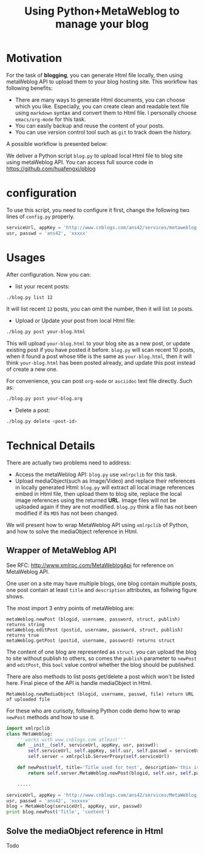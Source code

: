 #+Title: Using Python+MetaWeblog to manage your blog 
#+options: toc:nil H:2

#+options: H:2
* Motivation
For the task of *blogging*, you can generate Html file locally, then using metaWeblog API to upload them to your blog hosting site.
This workflow has following benefits:
+ There are many ways to generate Html documents, you can choose which you like. 
  Especially, you can create clean and readable text file using =markdown= syntax and convert them to Html file. I personally choose =emacs/org-mode= for this task.
+ You can easily backup and reuse the content of your posts.
+ You can use version control tool such as =git= to track down the history.

A possible workflow is presented below:  
#+begin_src dot :exports results :file blog-workflow.png :cmdline -Kdot -Tpng
digraph G {
rankdir=LR;
subgraph{
blog[label="blog site"];
scm[label="Git Hosting site"];
}
subgraph cluster {
label="emacs/org-mode";
style=bold; 
txt_file[label="text version document", shape=note];
html_file[label="html version document", shape=note];
txt_file->html_file;
}
txt_file->scm[label=Git]; html_file->blog[label="metaWeblog API"];
}
#+end_src

#+results:
[[file:blog-workflow.png]]

We deliver a Python script =blog.py= to upload local Html file to blog site using metaWeblog API.
You can access full source code in [[https://github.com/huafengxi/pblog]]

* configuration
To use this script, you need to configure it first, change the following two lines of =config.py= properly.
#+BEGIN_SRC python
serviceUrl, appKey = 'http://www.cnblogs.com/ans42/services/metaweblog.aspx', 'ans42'
usr, passwd = 'ans42', 'xxxxx'
#+END_SRC

* Usages
After configuration. Now you can:
+ list your recent posts:
#+BEGIN_SRC sh
./blog.py list 12
#+END_SRC
It will list recent =12= posts, you can omit the number, then it will list =10= posts. 

+ Upload or Update your post from local Html file:
#+BEGIN_SRC sh
./blog.py post your-blog.html
#+END_SRC
This will upload =your-blog.html= to your blog site as a new post, or update existing post if you have posted it before.
=blog.py= will scan recent 10 posts, when it found a post whose title is the same as =your-blog.html=, 
then it will think =your-blog.html= has been posted already, and update this post instead of create a new one.

For convenience, you can post =org-mode= or =asciidoc= text file directly. Such as:
#+begin_src sh
./blog.py post your-blog.org
#+end_src

+ Delete a post:
#+BEGIN_SRC sh
./blog.py delete <post-id>
#+END_SRC

* Technical Details
There are actually two problems need to address:
+ Access the metaWeblog API: =blog.py= use =xmlrpclib= for this task. 
+ Upload mediaObject(such as Image/Video) and replace their references in locally generated Html:
  =blog.py= will extract all local image references embed in Html file, then upload them to blog site, replace the local image references using the returned *URL*.
  Image files will not be uploaded again if they are not modified. =blog.py= think a file has not been modified if its =MD5= has not been changed.

We will present how to wrap MetaWeblog API using =xmlrpclib= of Python, and how to solve the mediaObject reference in Html.

** Wrapper of MetaWeblog API
See RFC: http://www.xmlrpc.com/MetaWeblogApi for reference on MetaWeblog API.

One user on a site may have multiple blogs, one blog contain multiple posts, one post contain at least =title= and =description= attributes, as follwing figure shows.
#+begin_src dot :exports results :file blog-structure.png :cmdline -Kdot -Tpng
digraph G{
site[label="one user on a site"];
subgraph cluster_0{
style=filled;color=lightgrey; 
post1[label=<<B>Title</B><br/>Descriptions<br/>...>, shape=note];
post2[label=<<B>Title</B><br/>Descriptions<br/>...>, shape=note];
blog1[shape=folder]
blog1->post1; blog1->post2;
}
subgraph cluster_1{
style=filled;color=lightgrey; 
post3[label=<<B>Title</B><br/>Descriptions<br/>...>, shape=note];
post4[label=<<B>Title</B><br/>Descriptions<br/>...>, shape=note];
blog2[shape=folder]
blog2->post3; blog2->post4;
}
site->blog1; site->blog2;
}
#+end_src  

#+results:
[[file:blog-structure.png]]

The most import 3 entry points of metaWeblog are:
#+begin_example
metaWeblog.newPost (blogid, username, password, struct, publish) returns string
metaWeblog.editPost (postid, username, password, struct, publish) returns true
metaWeblog.getPost (postid, username, password) returns struct
#+end_example
The content of one blog are represented as =struct=.
you can upload the blog to site without publish to others, so comes the =publish= parameter to =newPost= and =editPost=, this =bool= value control whether the blog should be published.

There are also methods to list posts get/delete a post which won't be listed here. Final piece of the API is handle mediaObject in Html.
#+begin_example
MetaWeblog.newMediaObject (blogid, username, passwd, file) return URL of uploaded file
#+end_example

For these who are curisoty, following Python code demo how to wrap =newPost= methods and how to use it.
#+BEGIN_SRC python  
  import xmlrpclib
  class MetaWeblog:
      '''works with www.cnblogs.com atleast'''
      def __init__(self, serviceUrl, appKey, usr, passwd):
          self.serviceUrl, self.appKey, self.usr, self.passwd = serviceUrl, appKey, usr, passwd
          self.server = xmlrpclib.ServerProxy(self.serviceUrl)
  
      def newPost(self, title='Title used for test', description='this is a test post.', category='no category', publish=True, blogid='', **kw):
          return self.server.MetaWeblog.newPost(blogid, self.usr, self.passwd, dict(kw, title=title, description=description, category=category), publish)
  
      .....
      
  serviceUrl, appKey = 'http://www.cnblogs.com/ans42/services/MetaWeblog.aspx', 'ans42'
  usr, passwd = 'ans42', 'xxxxxx'
  blog = MetaWeblog(serviceUrl, appKey, usr, passwd)
  print blog.newPost('Title', 'content')
#+END_SRC

** Solve the mediaObject reference in Html
Todo
